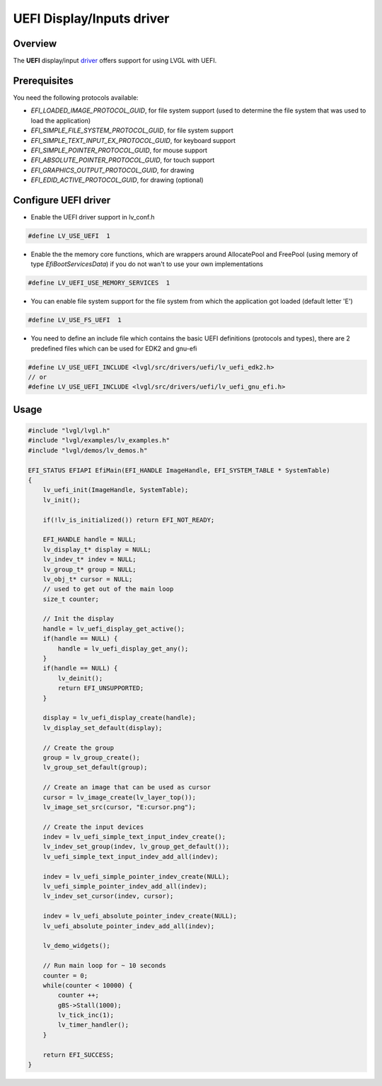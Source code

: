 =============================
UEFI Display/Inputs driver
=============================

Overview
--------

The **UEFI** display/input `driver <https://github.com/lvgl/lvgl/src/drivers/uefi>`__ offers support for using LVGL with UEFI.

Prerequisites
-------------

You need the following protocols available:

* *EFI_LOADED_IMAGE_PROTOCOL_GUID*, for file system support (used to determine the file system that was used to load the application)
* *EFI_SIMPLE_FILE_SYSTEM_PROTOCOL_GUID*, for file system support
* *EFI_SIMPLE_TEXT_INPUT_EX_PROTOCOL_GUID*, for keyboard support
* *EFI_SIMPLE_POINTER_PROTOCOL_GUID*, for mouse support
* *EFI_ABSOLUTE_POINTER_PROTOCOL_GUID*, for touch support
* *EFI_GRAPHICS_OUTPUT_PROTOCOL_GUID*, for drawing
* *EFI_EDID_ACTIVE_PROTOCOL_GUID*, for drawing (optional)

Configure UEFI driver
------------------------

- Enable the UEFI driver support in lv_conf.h

.. code-block:: c

    #define LV_USE_UEFI  1

- Enable the the memory core functions, which are wrappers around AllocatePool and FreePool (using memory of type *EfiBootServicesData*) if you do not wan't to use your own implementations

.. code-block:: c

    #define LV_UEFI_USE_MEMORY_SERVICES  1

- You can enable file system support for the file system from which the application got loaded (default letter 'E')

.. code-block:: c

    #define LV_USE_FS_UEFI  1

- You need to define an include file which contains the basic UEFI definitions (protocols and types), there are 2 predefined files which can be used for EDK2 and gnu-efi

.. code-block:: c

    #define LV_USE_UEFI_INCLUDE <lvgl/src/drivers/uefi/lv_uefi_edk2.h>
    // or
    #define LV_USE_UEFI_INCLUDE <lvgl/src/drivers/uefi/lv_uefi_gnu_efi.h>

Usage
-----

.. code-block:: c

    #include "lvgl/lvgl.h"
    #include "lvgl/examples/lv_examples.h"
    #include "lvgl/demos/lv_demos.h"

    EFI_STATUS EFIAPI EfiMain(EFI_HANDLE ImageHandle, EFI_SYSTEM_TABLE * SystemTable)
    {
        lv_uefi_init(ImageHandle, SystemTable);
        lv_init();
	
        if(!lv_is_initialized()) return EFI_NOT_READY;

        EFI_HANDLE handle = NULL;
        lv_display_t* display = NULL;
        lv_indev_t* indev = NULL;
        lv_group_t* group = NULL;
        lv_obj_t* cursor = NULL;
        // used to get out of the main loop
        size_t counter;

        // Init the display
        handle = lv_uefi_display_get_active();
        if(handle == NULL) {
            handle = lv_uefi_display_get_any();
        }
        if(handle == NULL) {
            lv_deinit();
            return EFI_UNSUPPORTED;
        }

        display = lv_uefi_display_create(handle); 
        lv_display_set_default(display);

        // Create the group
        group = lv_group_create();
        lv_group_set_default(group);

        // Create an image that can be used as cursor
        cursor = lv_image_create(lv_layer_top());
        lv_image_set_src(cursor, "E:cursor.png");

        // Create the input devices
        indev = lv_uefi_simple_text_input_indev_create(); 
        lv_indev_set_group(indev, lv_group_get_default());
        lv_uefi_simple_text_input_indev_add_all(indev);

        indev = lv_uefi_simple_pointer_indev_create(NULL); 
        lv_uefi_simple_pointer_indev_add_all(indev);
        lv_indev_set_cursor(indev, cursor);

        indev = lv_uefi_absolute_pointer_indev_create(NULL);
        lv_uefi_absolute_pointer_indev_add_all(indev); 

        lv_demo_widgets();

        // Run main loop for ~ 10 seconds
        counter = 0;
        while(counter < 10000) {
            counter ++;
            gBS->Stall(1000);
            lv_tick_inc(1);
            lv_timer_handler();
        }

        return EFI_SUCCESS;
    }
